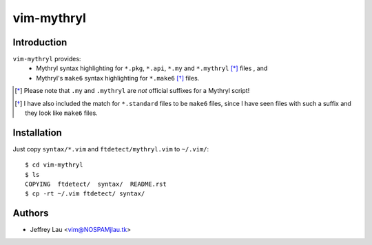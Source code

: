 =============
 vim-mythryl
=============

Introduction
------------

``vim-mythryl`` provides:
        - Mythryl syntax highlighting for ``*.pkg``, ``*.api``, ``*.my``  and ``*.mythryl`` [*]_ files , and
        - Mythryl's ``make6`` syntax highlighting for ``*.make6`` [*]_ files.


.. [*] Please note that ``.my`` and ``.mythryl`` are *not* official suffixes for a Mythryl script!
.. [*] I have also included the match for ``*.standard`` files to be ``make6`` files, since I have seen files with such a suffix and they look like ``make6`` files.


Installation
------------

Just copy ``syntax/*.vim`` and ``ftdetect/mythryl.vim`` to ``~/.vim/``::

        $ cd vim-mythryl
        $ ls
        COPYING  ftdetect/  syntax/  README.rst
        $ cp -rt ~/.vim ftdetect/ syntax/


Authors
-------

- Jeffrey Lau <vim@NOSPAMjlau.tk>


